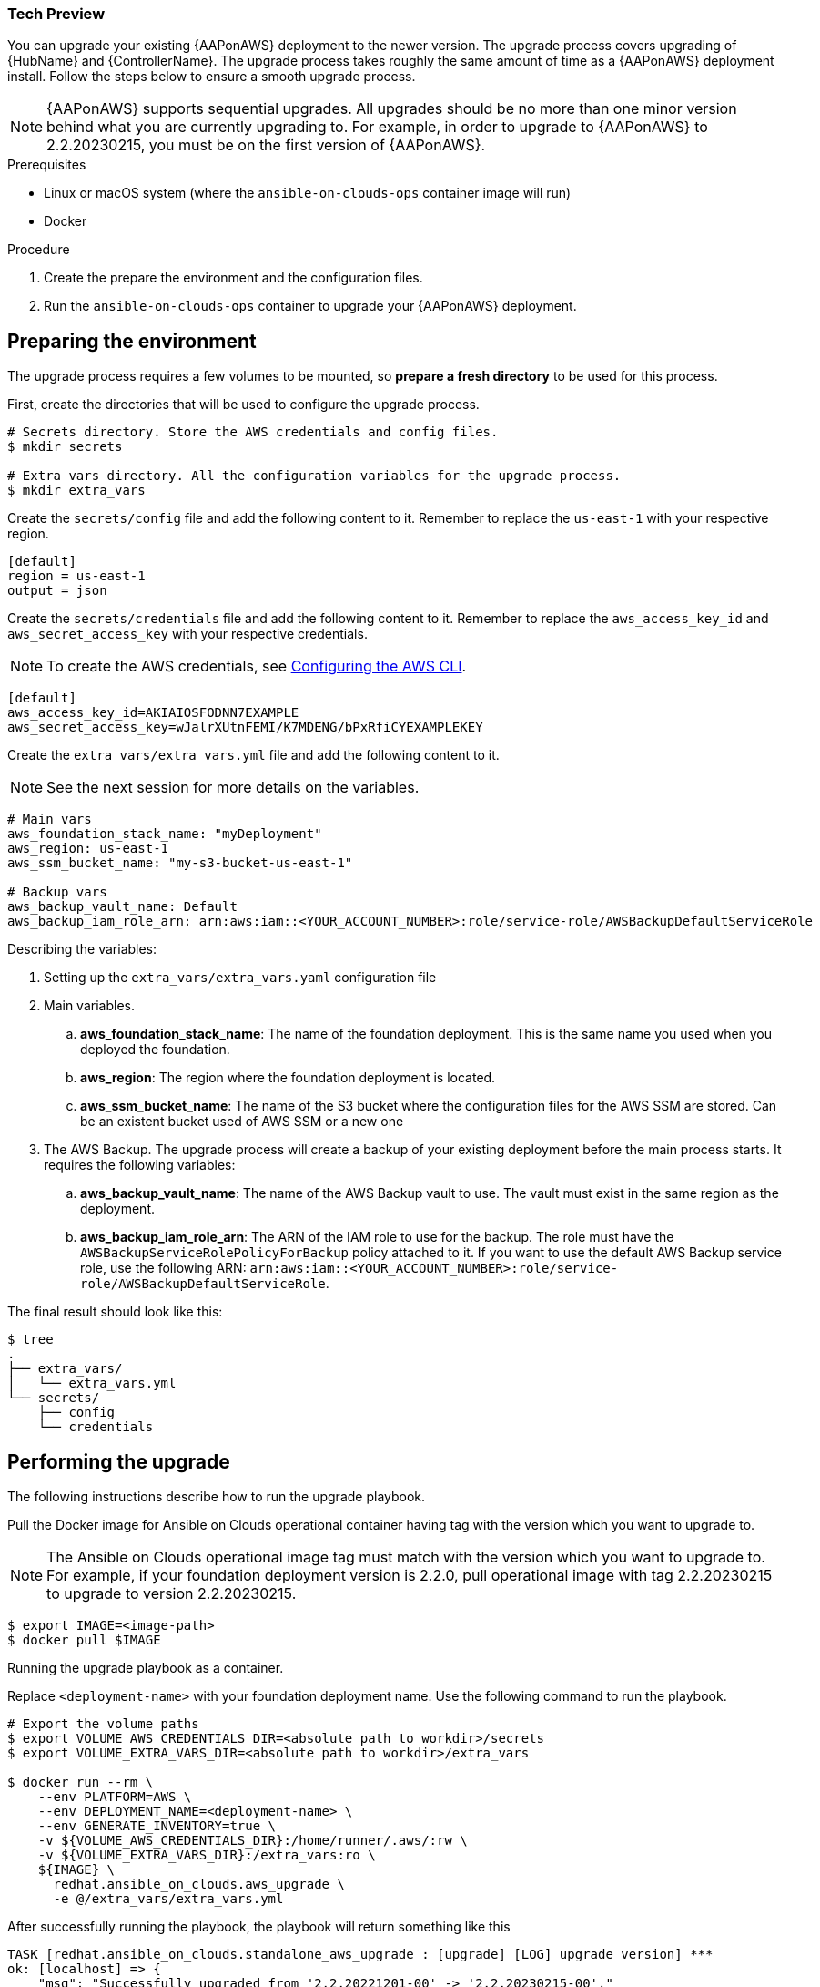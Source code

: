 [id="proc-aap-aws-application-upgrade"]

Tech Preview
~~~~~~~~~~~~

You can upgrade your existing {AAPonAWS} deployment to the newer version. The upgrade process covers upgrading of {HubName} and {ControllerName}. The upgrade process takes roughly the same amount of time as a {AAPonAWS} deployment install. Follow the steps below to ensure a smooth upgrade process.

[NOTE]
=====
{AAPonAWS} supports sequential upgrades. All upgrades should be no more than one minor version behind what you are currently upgrading to. For example, in order to upgrade to {AAPonAWS} to 2.2.20230215, you must be on the first version of {AAPonAWS}.
=====

.Prerequisites
* Linux or macOS system (where the `ansible-on-clouds-ops` container image will run)
* Docker

.Procedure
. Create the prepare the environment and the configuration files.
. Run the `ansible-on-clouds-ops` container to upgrade your {AAPonAWS} deployment.

== Preparing the environment

The upgrade process requires a few volumes to be mounted, so *prepare a fresh directory* to be used for this process.

First, create the directories that will be used to configure the upgrade process.

[source,bash]
----
# Secrets directory. Store the AWS credentials and config files.
$ mkdir secrets

# Extra vars directory. All the configuration variables for the upgrade process.
$ mkdir extra_vars
----

Create the `secrets/config` file and add the following content to it. Remember to replace the `us-east-1` with your respective region.

[source,ini]
----
[default]
region = us-east-1
output = json
----

Create the `secrets/credentials` file and add the following content to it. Remember to replace the `aws_access_key_id` and `aws_secret_access_key` with your respective credentials.

[NOTE]
=====
To create the AWS credentials, see https://docs.aws.amazon.com/cli/latest/userguide/cli-configure-files.html#cli-configure-files-methods[Configuring the AWS CLI].
=====

[source,ini]
----
[default]
aws_access_key_id=AKIAIOSFODNN7EXAMPLE
aws_secret_access_key=wJalrXUtnFEMI/K7MDENG/bPxRfiCYEXAMPLEKEY
----

Create the `extra_vars/extra_vars.yml` file and add the following content to it.

[NOTE]
=====
See the next session for more details on the variables.
=====

[source,yaml]
----
# Main vars
aws_foundation_stack_name: "myDeployment"
aws_region: us-east-1
aws_ssm_bucket_name: "my-s3-bucket-us-east-1"

# Backup vars
aws_backup_vault_name: Default
aws_backup_iam_role_arn: arn:aws:iam::<YOUR_ACCOUNT_NUMBER>:role/service-role/AWSBackupDefaultServiceRole
----

Describing the variables:

. Setting up the `extra_vars/extra_vars.yaml` configuration file
. Main variables.
.. *aws_foundation_stack_name*: The name of the foundation deployment. This is the same name you used when you deployed the foundation.
.. *aws_region*: The region where the foundation deployment is located.
.. *aws_ssm_bucket_name*: The name of the S3 bucket where the configuration files for the AWS SSM are stored. Can be an existent bucket used of AWS SSM or a new one
. The AWS Backup. The upgrade process will create a backup of your existing deployment before the main process starts. It requires the following variables:
.. *aws_backup_vault_name*: The name of the AWS Backup vault to use. The vault must exist in the same region as the deployment.
.. *aws_backup_iam_role_arn*: The ARN of the IAM role to use for the backup. The role must have the `AWSBackupServiceRolePolicyForBackup` policy attached to it. If you want to use the default AWS Backup service role, use the following ARN: `arn:aws:iam::<YOUR_ACCOUNT_NUMBER>:role/service-role/AWSBackupDefaultServiceRole`.

The final result should look like this:

[source,bash]
----
$ tree
.
├── extra_vars/
│   └── extra_vars.yml
└── secrets/
    ├── config
    └── credentials
----

== Performing the upgrade

The following instructions describe how to run the upgrade playbook.

Pull the Docker image for Ansible on Clouds operational container having tag with the version which you want to upgrade to.

[NOTE]
=====
The Ansible on Clouds operational image tag must match with the version which you want to upgrade to. For example, if your foundation deployment version is 2.2.0, pull operational image with tag 2.2.20230215 to upgrade to version 2.2.20230215.
=====

[source,bash]
----
$ export IMAGE=<image-path>
$ docker pull $IMAGE
----

Running the upgrade playbook as a container.

Replace `<deployment-name>` with your foundation deployment name. Use the following command to run the playbook.

[source,bash]
----
# Export the volume paths
$ export VOLUME_AWS_CREDENTIALS_DIR=<absolute path to workdir>/secrets
$ export VOLUME_EXTRA_VARS_DIR=<absolute path to workdir>/extra_vars

$ docker run --rm \
    --env PLATFORM=AWS \
    --env DEPLOYMENT_NAME=<deployment-name> \
    --env GENERATE_INVENTORY=true \
    -v ${VOLUME_AWS_CREDENTIALS_DIR}:/home/runner/.aws/:rw \
    -v ${VOLUME_EXTRA_VARS_DIR}:/extra_vars:ro \
    ${IMAGE} \
      redhat.ansible_on_clouds.aws_upgrade \
      -e @/extra_vars/extra_vars.yml
----

After successfully running the playbook, the playbook will return something like this

[source,bash]
----
TASK [redhat.ansible_on_clouds.standalone_aws_upgrade : [upgrade] [LOG] upgrade version] ***
ok: [localhost] => {
    "msg": "Successfully upgraded from '2.2.20221201-00' -> '2.2.20230215-00'."
}
----

Your {AAPonAWS} deployment now should be upgraded to newer version and you should now be able to successfully log in to {PlatformName} {ControllerName} and {HubName} using your deployment credentials.
